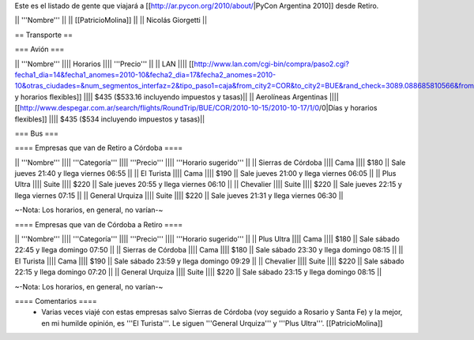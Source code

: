 Este es el listado de gente que viajará a [[http://ar.pycon.org/2010/about/|PyCon Argentina 2010]] desde Retiro.

|| '''Nombre''' ||
|| [[PatricioMolina]] ||
|| Nicolás Giorgetti ||

== Transporte ==

=== Avión ===

|| '''Nombre''' |||| Horarios |||| '''Precio''' ||
|| LAN |||| [[http://www.lan.com/cgi-bin/compra/paso2.cgi?fecha1_dia=14&fecha1_anomes=2010-10&fecha2_dia=17&fecha2_anomes=2010-10&otras_ciudades=&num_segmentos_interfaz=2&tipo_paso1=caja&from_city2=COR&to_city2=BUE&rand_check=3089.088685810566&from_city1=BUE&ida_vuelta=ida_vuelta&to_city1=COR&vuelos_fecha_salida=14/OCT/2010&vuelos_fecha_salida_ddmmaaaa=14/10/2010&vuelos_fecha_regreso=17/OCT/2010&vuelos_fecha_regreso_ddmmaaaa=17/10/2010&cabina=Y&flex=1&nadults=1&nchildren=0&ninfants=0|Días y horarios flexibles]] |||| $435 ($533.16 incluyendo impuestos y tasas)||
|| Aerolíneas Argentinas |||| [[http://www.despegar.com.ar/search/flights/RoundTrip/BUE/COR/2010-10-15/2010-10-17/1/0/0|Días y horarios flexibles]] |||| $435 ($534 incluyendo impuestos y tasas)||

=== Bus ===

==== Empresas que van de Retiro a Córdoba ====

|| '''Nombre''' |||| '''Categoría''' |||| '''Precio''' |||| '''Horario sugerido''' ||
|| Sierras de Córdoba |||| Cama |||| $180 || Sale jueves 21:40 y llega viernes 06:55 ||
|| El Turista |||| Cama |||| $190 || Sale jueves 21:00 y llega viernes 06:05 ||
|| Plus Ultra |||| Suite |||| $220 || Sale jueves 20:55 y llega viernes 06:10 ||
|| Chevalier |||| Suite |||| $220 || Sale jueves 22:15 y llega viernes 07:15 ||
|| General Urquiza |||| Suite |||| $220 || Sale jueves 21:31 y llega viernes 06:30 ||

~-Nota: Los horarios, en general, no varían-~

==== Empresas que van de Córdoba a Retiro ====

|| '''Nombre''' |||| '''Categoría''' |||| '''Precio''' |||| '''Horario sugerido''' ||
|| Plus Ultra |||| Cama |||| $180 || Sale sábado 22:45 y llega domingo 07:50 ||
|| Sierras de Córdoba |||| Cama |||| $180 || Sale sábado 23:30 y llega domingo 08:15 ||
|| El Turista |||| Cama |||| $190 || Sale sábado 23:59 y llega domingo 09:29 ||
|| Chevalier |||| Suite |||| $220 || Sale sábado 22:15 y llega domingo 07:20 ||
|| General Urquiza |||| Suite |||| $220 || Sale sábado 23:15 y llega domingo 08:15 ||

~-Nota: Los horarios, en general, no varían-~

==== Comentarios ====
 * Varias veces viajé con estas empresas salvo Sierras de Córdoba (voy seguido a Rosario y Santa Fe) y la mejor, en mi humilde opinión, es '''El Turista'''. Le siguen '''General Urquiza''' y '''Plus Ultra'''. [[PatricioMolina]]
